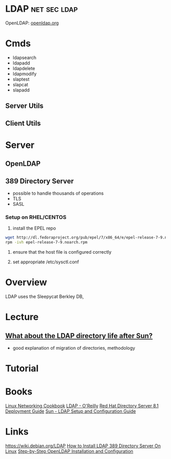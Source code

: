#+TAGS: net sec ldap


* LDAP                                                         :net:sec:ldap:
OpenLDAP: [[https://www.openldap.org/][openldap.org]]
* Cmds
- ldapsearch
- ldapadd
- ldapdelete
- ldapmodify
- slaptest
- slapcat
- slapadd

** Server Utils
[[file://home/crito/Pictures/org/openldap_utils.png]]

** Client Utils
[[file://home/crito/Pictures/org/openldap_client_utils.png]]
* Server
** OpenLDAP
** 389 Directory Server
- possible to handle thousands of operations
- TLS
- SASL

*** Setup on RHEL/CENTOS
1. install the EPEL repo
#+BEGIN_SRC sh
wget http://dl.fedoraproject.org/pub/epel/7/x86_64/e/epel-release-7-9.noarch.rpm
rpm -ivh epel-release-7-9.noarch.rpm 
#+END_SRC

2. ensure that the host file is configured correctly
   
3. set appropriate /etc/sysctl.conf
* Overview
LDAP uses the Sleepycat Berkley DB, 
* Lecture
** [[https://www.youtube.com/watch?v%3DjZs4p_e6H1c][What about the LDAP directory life after Sun?]]
- good explanation of migration of directories, methodology
* Tutorial
* Books
[[file://home/crito/Documents/Linux/Linux_Networking_Cookbook.pdf][Linux Networking Cookbook]]
[[file://home/crito/Documents/SysAdmin/OReilly_ldap.pdf][LDAP - O'Reilly]]
[[file://home/crito/Documents/SysAdmin/Red_Hat_Directory_Server-8.1-Deployment_Guide-en-US.pdf][Red Hat Directory Server 8.1 Deployment Guide]]
[[file://home/crito/Documents/SysAdmin/Sun-LDAP_Setup_and_Configuration_Guide.pdf][Sun - LDAP Setup and Configuration Guide]]
* Links
https://wiki.debian.org/LDAP
[[http://www.thegeekstuff.com/2017/07/ldap-389-directory-server-install/][How to Install LDAP 389 Directory Server On Linux]]
[[https://www.howtoforge.com/linux_openldap_setup_server_client][Step-by-Step OpenLDAP Installation and Configuration]]
